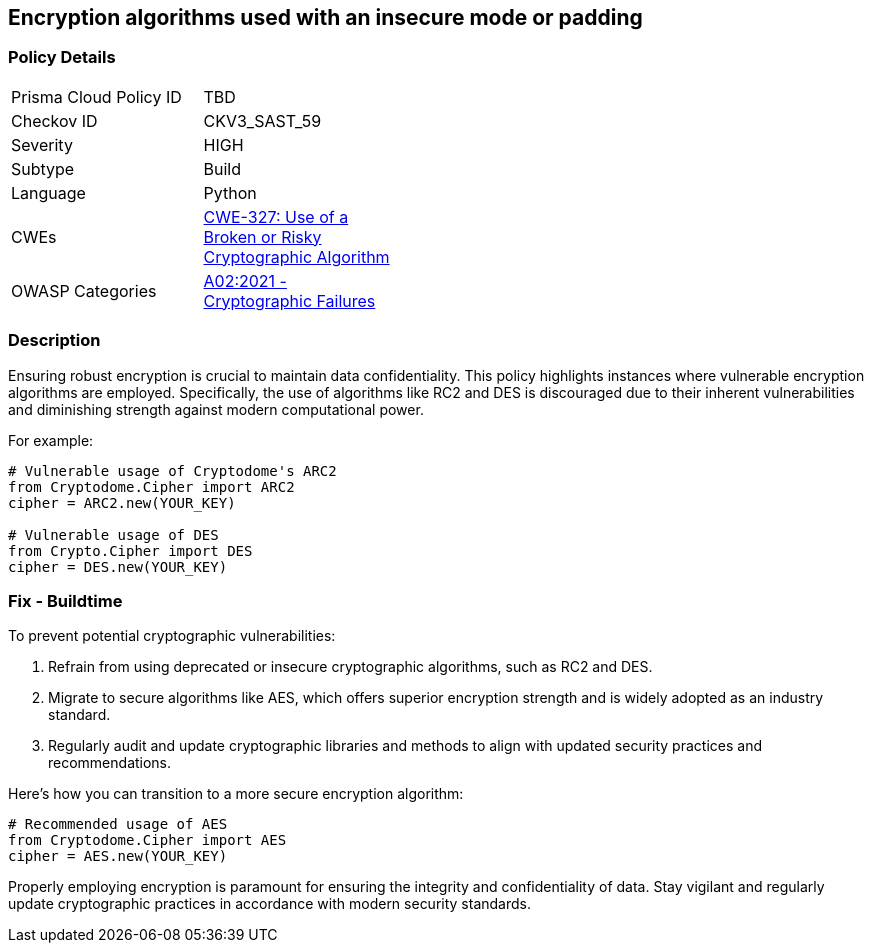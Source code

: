 == Encryption algorithms used with an insecure mode or padding

=== Policy Details

[width=45%]
[cols="1,1"]
|=== 
|Prisma Cloud Policy ID 
| TBD

|Checkov ID 
|CKV3_SAST_59

|Severity
|HIGH

|Subtype
|Build

|Language
|Python

|CWEs
|https://cwe.mitre.org/data/definitions/327.html[CWE-327: Use of a Broken or Risky Cryptographic Algorithm]

|OWASP Categories
|https://owasp.org/www-project-top-ten/2017/A6_2017-Security_Misconfiguration[A02:2021 - Cryptographic Failures]

|=== 

=== Description

Ensuring robust encryption is crucial to maintain data confidentiality. This policy highlights instances where vulnerable encryption algorithms are employed. Specifically, the use of algorithms like RC2 and DES is discouraged due to their inherent vulnerabilities and diminishing strength against modern computational power.

For example:

[source,python]
----
# Vulnerable usage of Cryptodome's ARC2
from Cryptodome.Cipher import ARC2
cipher = ARC2.new(YOUR_KEY)

# Vulnerable usage of DES
from Crypto.Cipher import DES
cipher = DES.new(YOUR_KEY)
----

=== Fix - Buildtime

To prevent potential cryptographic vulnerabilities:

1. Refrain from using deprecated or insecure cryptographic algorithms, such as RC2 and DES.
2. Migrate to secure algorithms like AES, which offers superior encryption strength and is widely adopted as an industry standard.
3. Regularly audit and update cryptographic libraries and methods to align with updated security practices and recommendations.

Here's how you can transition to a more secure encryption algorithm:

[source,python]
----
# Recommended usage of AES
from Cryptodome.Cipher import AES
cipher = AES.new(YOUR_KEY)
----

Properly employing encryption is paramount for ensuring the integrity and confidentiality of data. Stay vigilant and regularly update cryptographic practices in accordance with modern security standards.
